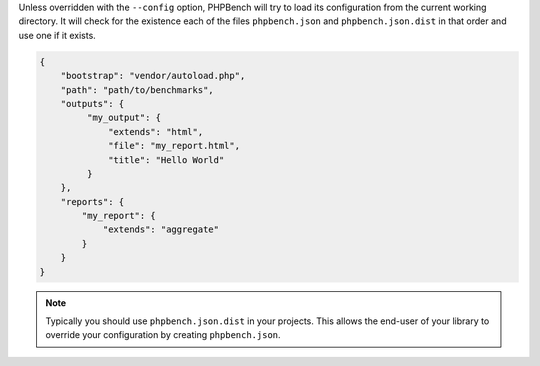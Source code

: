 Unless overridden with the ``--config`` option, PHPBench will try to load its
configuration from the current working directory. It will check for the
existence each of the files ``phpbench.json`` and ``phpbench.json.dist`` in
that order and use one if it exists.

.. code-block:: json

    {
        "bootstrap": "vendor/autoload.php",
        "path": "path/to/benchmarks",
        "outputs": {
             "my_output": {
                 "extends": "html",
                 "file": "my_report.html",
                 "title": "Hello World"
             }
        },
        "reports": {
            "my_report": {
                "extends": "aggregate"
            }
        }
    }

.. note::

    Typically you should use ``phpbench.json.dist`` in your projects. This
    allows the end-user of your library to override your configuration by creating
    ``phpbench.json``.
